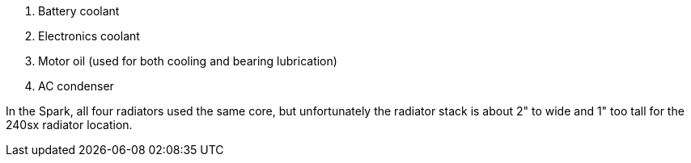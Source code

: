 


. Battery coolant
. Electronics coolant
. Motor oil (used for both cooling and bearing lubrication)
. AC condenser

In the Spark, all four radiators used the same core, but unfortunately the
radiator stack is about 2" to wide and 1" too tall for the 240sx radiator location.